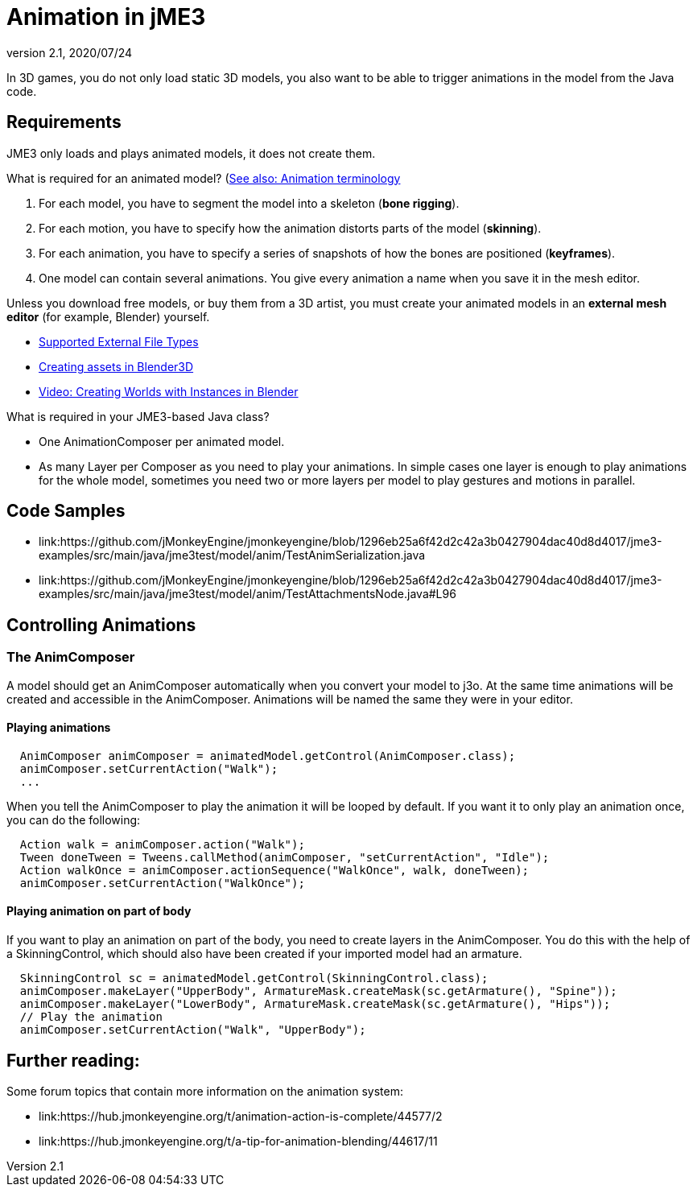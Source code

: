 = Animation in jME3
:revnumber: 2.1
:revdate: 2020/07/24


In 3D games, you do not only load static 3D models, you also want to be able to trigger animations in the model from the Java code.


== Requirements

JME3 only loads and plays animated models, it does not create them.

What is required for an animated model? (<<tutorials:concepts/terminology.adoc#animation,See also: Animation terminology>>

.  For each model, you have to segment the model into a skeleton (*bone rigging*).
.  For each motion, you have to specify how the animation distorts parts of the model (*skinning*).
.  For each animation, you have to specify a series of snapshots of how the bones are positioned (*keyframes*).
.  One model can contain several animations. You give every animation a name when you save it in the mesh editor.

Unless you download free models, or buy them from a 3D artist, you must create your animated models in an *external mesh editor* (for example, Blender) yourself.

*  <<ROOT:getting-started/features.adoc#supported-external-file-types,Supported External File Types>>
*  xref:tutorials:how-to/modeling/blender/blender.adoc[Creating assets in Blender3D]
*  link:http://www.youtube.com/watch?v=IDHMWsu_PqA[Video: Creating Worlds with Instances in Blender]

What is required in your JME3-based Java class?

*  One AnimationComposer per animated model.
*  As many Layer per Composer as you need to play your animations. In simple cases one layer is enough to play animations for the whole model, sometimes you need two or more layers per model to play gestures and motions in parallel.


== Code Samples
*  link:https://github.com/jMonkeyEngine/jmonkeyengine/blob/1296eb25a6f42d2c42a3b0427904dac40d8d4017/jme3-examples/src/main/java/jme3test/model/anim/TestAnimSerialization.java
*  link:https://github.com/jMonkeyEngine/jmonkeyengine/blob/1296eb25a6f42d2c42a3b0427904dac40d8d4017/jme3-examples/src/main/java/jme3test/model/anim/TestAttachmentsNode.java#L96

== Controlling Animations


=== The AnimComposer
A model should get an AnimComposer automatically when you convert your model to j3o. At the same time animations will be created and accessible in the AnimComposer.
Animations will be named the same they were in your editor.

==== Playing animations
[source,java]
----
  AnimComposer animComposer = animatedModel.getControl(AnimComposer.class);
  animComposer.setCurrentAction("Walk");  
  ...

----
When you tell the AnimComposer to play the animation it will be looped by default. If you want it to only play an animation once, you can do the following:

[source,java]
----
  Action walk = animComposer.action("Walk");
  Tween doneTween = Tweens.callMethod(animComposer, "setCurrentAction", "Idle");
  Action walkOnce = animComposer.actionSequence("WalkOnce", walk, doneTween);
  animComposer.setCurrentAction("WalkOnce");   
----

==== Playing animation on part of body
If you want to play an animation on part of the body, you need to create layers in the AnimComposer. You do this with the help of a SkinningControl, which should
also have been created if your imported model had an armature.

[source,java]
----
  SkinningControl sc = animatedModel.getControl(SkinningControl.class);
  animComposer.makeLayer("UpperBody", ArmatureMask.createMask(sc.getArmature(), "Spine"));
  animComposer.makeLayer("LowerBody", ArmatureMask.createMask(sc.getArmature(), "Hips"));
  // Play the animation
  animComposer.setCurrentAction("Walk", "UpperBody");
----

== Further reading:
Some forum topics that contain more information on the animation system:

*  link:https://hub.jmonkeyengine.org/t/animation-action-is-complete/44577/2
*  link:https://hub.jmonkeyengine.org/t/a-tip-for-animation-blending/44617/11

